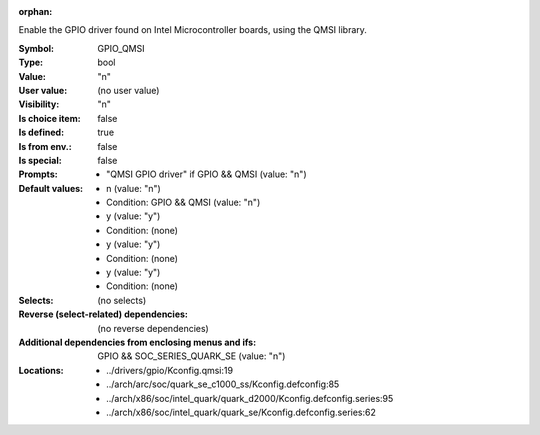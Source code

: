:orphan:

.. title:: GPIO_QMSI

.. option:: CONFIG_GPIO_QMSI:
.. _CONFIG_GPIO_QMSI:

Enable the GPIO driver found on Intel Microcontroller
boards, using the QMSI library.



:Symbol:           GPIO_QMSI
:Type:             bool
:Value:            "n"
:User value:       (no user value)
:Visibility:       "n"
:Is choice item:   false
:Is defined:       true
:Is from env.:     false
:Is special:       false
:Prompts:

 *  "QMSI GPIO driver" if GPIO && QMSI (value: "n")
:Default values:

 *  n (value: "n")
 *   Condition: GPIO && QMSI (value: "n")
 *  y (value: "y")
 *   Condition: (none)
 *  y (value: "y")
 *   Condition: (none)
 *  y (value: "y")
 *   Condition: (none)
:Selects:
 (no selects)
:Reverse (select-related) dependencies:
 (no reverse dependencies)
:Additional dependencies from enclosing menus and ifs:
 GPIO && SOC_SERIES_QUARK_SE (value: "n")
:Locations:
 * ../drivers/gpio/Kconfig.qmsi:19
 * ../arch/arc/soc/quark_se_c1000_ss/Kconfig.defconfig:85
 * ../arch/x86/soc/intel_quark/quark_d2000/Kconfig.defconfig.series:95
 * ../arch/x86/soc/intel_quark/quark_se/Kconfig.defconfig.series:62